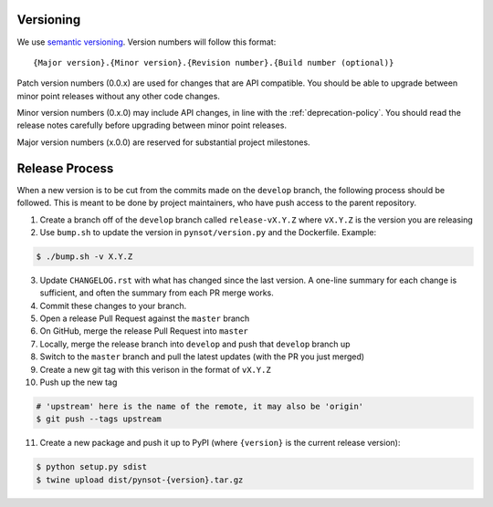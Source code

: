 Versioning
----------

We use `semantic versioning <http://semver.org>`_. Version numbers will
follow this format::

    {Major version}.{Minor version}.{Revision number}.{Build number (optional)}

Patch version numbers (0.0.x) are used for changes that are API compatible. You
should be able to upgrade between minor point releases without any other code
changes.

Minor version numbers (0.x.0) may include API changes, in line with the
:ref:`deprecation-policy`. You should read the release notes carefully before
upgrading between minor point releases.

Major version numbers (x.0.0) are reserved for substantial project milestones.

.. _release-process:

Release Process
---------------

When a new version is to be cut from the commits made on the ``develop``
branch, the following process should be followed. This is meant to be done by
project maintainers, who have push access to the parent repository.

#. Create a branch off of the ``develop`` branch called ``release-vX.Y.Z``
   where ``vX.Y.Z`` is the version you are releasing
#. Use ``bump.sh`` to update the version in ``pynsot/version.py`` and the
   Dockerfile. Example:

.. code-block:: bash

    $ ./bump.sh -v X.Y.Z

3. Update ``CHANGELOG.rst`` with what has changed since the last version. A
   one-line summary for each change is sufficient, and often the summary from
   each PR merge works.
#. Commit these changes to your branch.
#. Open a release Pull Request against the ``master`` branch
#. On GitHub, merge the release Pull Request into ``master``
#. Locally, merge the release branch into ``develop`` and push that ``develop``
   branch up
#. Switch to the ``master`` branch and pull the latest updates (with the PR you
   just merged)
#. Create a new git tag with this verison in the format of ``vX.Y.Z``
#. Push up the new tag

.. code-block:: bash

    # 'upstream' here is the name of the remote, it may also be 'origin'
    $ git push --tags upstream

11. Create a new package and push it up to PyPI (where ``{version}`` is the
    current release version):

.. code-block:: bash

    $ python setup.py sdist
    $ twine upload dist/pynsot-{version}.tar.gz

